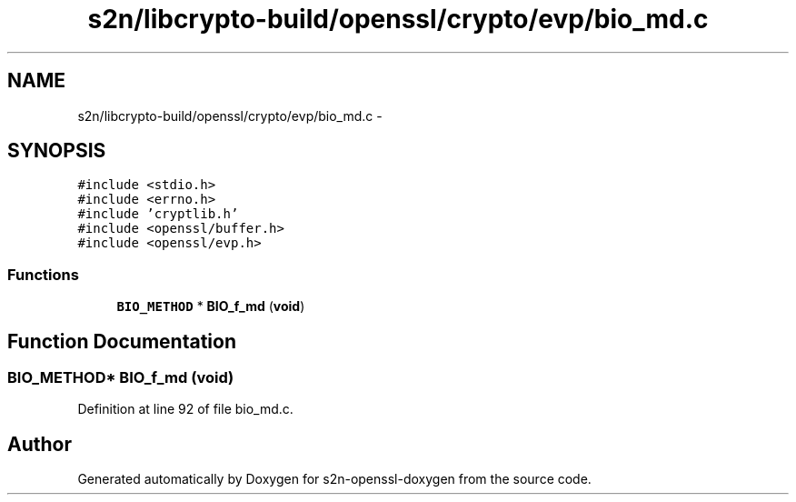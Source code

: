 .TH "s2n/libcrypto-build/openssl/crypto/evp/bio_md.c" 3 "Thu Jun 30 2016" "s2n-openssl-doxygen" \" -*- nroff -*-
.ad l
.nh
.SH NAME
s2n/libcrypto-build/openssl/crypto/evp/bio_md.c \- 
.SH SYNOPSIS
.br
.PP
\fC#include <stdio\&.h>\fP
.br
\fC#include <errno\&.h>\fP
.br
\fC#include 'cryptlib\&.h'\fP
.br
\fC#include <openssl/buffer\&.h>\fP
.br
\fC#include <openssl/evp\&.h>\fP
.br

.SS "Functions"

.in +1c
.ti -1c
.RI "\fBBIO_METHOD\fP * \fBBIO_f_md\fP (\fBvoid\fP)"
.br
.in -1c
.SH "Function Documentation"
.PP 
.SS "\fBBIO_METHOD\fP* BIO_f_md (\fBvoid\fP)"

.PP
Definition at line 92 of file bio_md\&.c\&.
.SH "Author"
.PP 
Generated automatically by Doxygen for s2n-openssl-doxygen from the source code\&.
